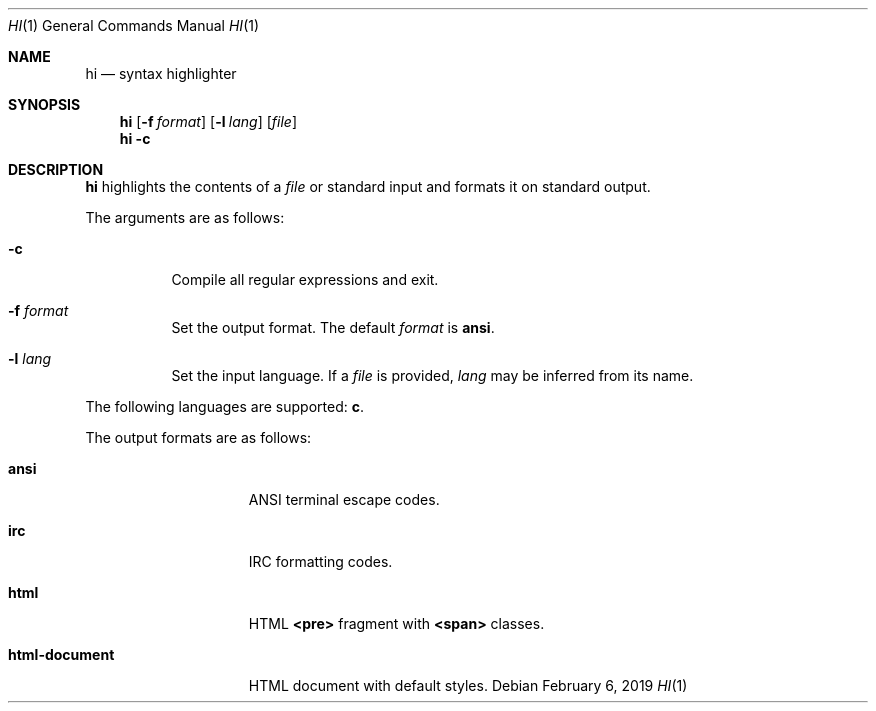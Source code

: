 .Dd February 6, 2019
.Dt HI 1
.Os
.
.Sh NAME
.Nm hi
.Nd syntax highlighter
.
.Sh SYNOPSIS
.Nm
.Op Fl f Ar format
.Op Fl l Ar lang
.Op Ar file
.Nm
.Fl c
.
.Sh DESCRIPTION
.Nm
highlights the contents of a
.Ar file
or standard input
and formats it
on standard output.
.
.Pp
The arguments are as follows:
.Bl -tag -width Ds
.It Fl c
Compile all regular expressions and exit.
.It Fl f Ar format
Set the output format.
The default
.Ar format
is
.Cm ansi .
.It Fl l Ar lang
Set the input language.
If a
.Ar file
is provided,
.Ar lang
may be inferred from its name.
.El
.
.Pp
The following languages are supported:
.Cm c .
.
.Pp
The output formats are as follows:
.Bl -tag -width "html-document"
.It Cm ansi
ANSI terminal escape codes.
.It Cm irc
IRC formatting codes.
.It Cm html
HTML
.Sy <pre>
fragment with
.Sy <span>
classes.
.It Cm html-document
HTML document with default styles.
.El
